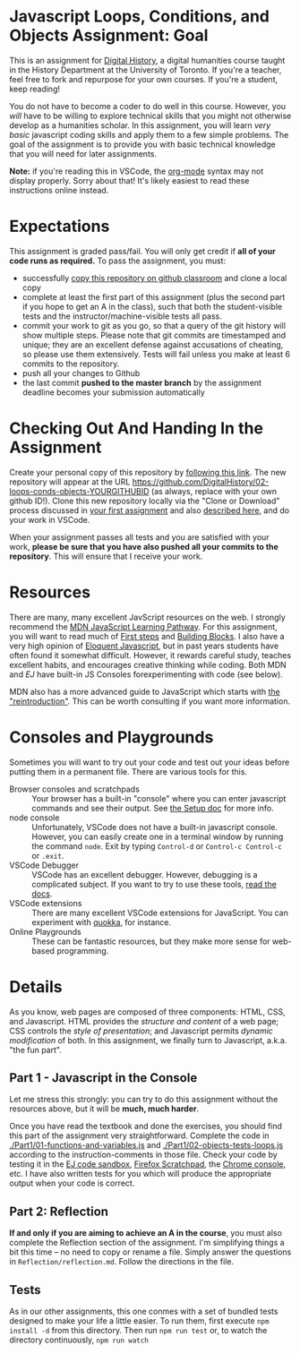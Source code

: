 * Javascript Loops, Conditions, and Objects Assignment: Goal
This is an assignment for [[http://digital.hackinghistory.ca][Digital History]], a digital humanities course taught in the History Department at the University of Toronto.  If you're a teacher, feel free to fork and repurpose for your own courses.  If you're a student, keep reading!

You do not have to become a coder to do well in this course.  However, you /will/ have to be willing to explore technical skills that you might not otherwise develop as a humanities scholar.  In this assignment, you will learn /very basic/ javascript coding skills and apply them to a few simple problems. The goal of the assignment is to provide you with basic technical knowledge that you will need for later assignments.  

*Note:* if you're reading this in VSCode, the [[https://orgmode.org/][org-mode]] syntax may not display properly. Sorry about that! It's likely easiest to read these instructions online instead. 

* Expectations
This assignment is graded pass/fail. You will only get credit if *all of your code runs as required.* To pass the assignment, you must:
- successfully [[https://classroom.github.com/a/19n88aAV][copy this repository on github classroom]] and clone a local copy
- complete at least the first part of this assignment (plus the second part if you hope to get an A in the class), such that both the student-visible tests and the instructor/machine-visible tests all pass.
- commit your work to git as you go, so that a query of the git history will show multiple steps. Please note that git commits are timestamped and unique; they are an excellent defense against accusations of cheating, so please use them extensively. Tests will fail unless you make at least 6 commits to the repository.
- push all your changes to Github
- the last commit *pushed to the master branch* by the assignment deadline becomes your submission automatically

* Checking Out And Handing In the Assignment

Create your personal copy of this repository by [[https://classroom.github.com/a/19n88aAV][following this link]]. The new repository will appear at the URL https://github.com/DigitalHistory/02-loops-conds-objects-YOURGITHUBID (as always, replace with your own github ID!).  Clone this new repository locally via the "Clone or Download" process discussed in [[https://github.com/DigitalHistory/assignment-00-git-and-github/][your first assignment]] and also [[https://help.github.com/articles/cloning-a-repository/][described here]], and do your work in VSCode. 

When your assignment passes all tests and you are satisfied with your work, *please be sure that you have also pushed all your commits to the repository*. This will ensure that I receive your work.

* Resources
There are many, many excellent JavScript resources on the web. I strongly recommend the [[https://developer.mozilla.org/en-US/docs/Learn/JavaScript][MDN JavaScript Learning Pathway]]. For this assignment, you will want to read much of [[https://developer.mozilla.org/en-US/docs/Learn/JavaScript/First_steps][First steps]] and [[https://developer.mozilla.org/en-US/docs/Learn/JavaScript/Building_blocks][Building Blocks]]. I also have a very high opinion of  [[http://eloquentjavascript.net/][Eloquent Javascript]], but in past years students have often found it somewhat difficult. However, it rewards careful study, teaches excellent habits, and encourages creative thinking while coding. Both MDN and /EJ/ have built-in JS Consoles forexperimenting with code (see below).   

MDN also has a more advanced guide to JavaScript which starts with [[https://developer.mozilla.org/en-US/docs/Web/JavaScript/A_re-introduction_to_JavaScript][the "reintroduction"]]. This can be worth consulting if you want more information. 

* Consoles and Playgrounds

Sometimes you will want to try out your code and test out your ideas before putting them in a permanent file. There are various tools for this. 
- Browser consoles and scratchpads :: Your browser has a built-in "console" where you can enter javascript commands and see their output. See [[https://digitalhistory.github.io/dh-website/tools/setup/#web-browser][the Setup doc]] for more info.
- node console :: Unfortunately, VSCode does not have a built-in javascript console. However, you can easily create one in a terminal window by running the command ~node~. Exit by typing ~Control-d~ or ~Control-c Control-c~ or ~.exit~.
- VSCode Debugger :: VSCode has an excellent debugger. However, debugging is a complicated subject. If you want to try to use these tools, [[https://code.visualstudio.com/docs/editor/debugging][read the docs]]. 
- VSCode extensions :: There are many excellent VSCode extensions for JavaScript. You can experiment with [[https://marketplace.visualstudio.com/items?itemName=WallabyJs.quokka-vscode][quokka]], for instance. 
- Online Playgrounds :: These can be fantastic resources, but they make more sense for web-based programming.  

* Details

As you know, web pages are composed of three components:  HTML, CSS, and Javascript.  HTML provides the /structure and content/ of a web page; CSS controls the /style of presentation/; and Javascript permits /dynamic modification/ of both.  In this assignment, we finally turn to Javascript, a.k.a. "the fun part".   

** Part 1 - Javascript in the Console  

Let me stress this strongly: you can try to do this assignment without the resources above, but it will be *much, much harder*. 

Once you have read the textbook and done the exercises, you should find this part of the assignment very straightforward. Complete the code in [[./Part1/01-functions-and-variables.js]]  and [[./Part1/02-objects-tests-loops.js]] according to the instruction-comments in those file.  Check your code by testing it in the [[http://eloquentjavascript.net/code/][EJ code sandbox]], [[https://developer.mozilla.org/en/docs/Tools/Scratchpad][Firefox Scratchpad]], the [[https://developers.google.com/web/tools/chrome-devtools/debug/console/][Chrome console]], etc.  I have also written tests for you which will produce the appropriate output when your code is correct.  


** Part 2: Reflection
*If and only if you are aiming to achieve an A in the course*, you must also complete the Reflection section of the assignment.  I'm simplifying things a bit this time -- no need to copy or rename a file. Simply answer the questions in ~Reflection/reflection.md~.  Follow the directions in the file. 

** Tests
As in our other assignments, this one conmes with a set of bundled tests designed to make your life a little easier.  To run them, first execute ~npm install -d~ from this directory. Then run ~npm run test~ or, to watch the directory continuously, ~npm run watch~
